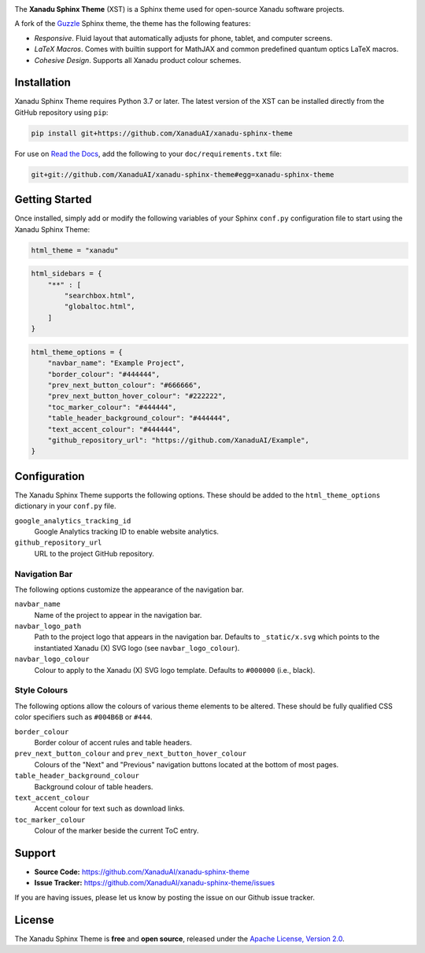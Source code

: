 .. image:: doc/_static/xst_title.svg
    :alt: Xanadu Sphinx Theme
    :height: 65
    :width: 100%

The **Xanadu Sphinx Theme** (XST) is a Sphinx theme used for open-source Xanadu
software projects.

A fork of the `Guzzle <https://github.com/guzzle/guzzle_sphinx_theme>`_
Sphinx theme, the theme has the following features:

* *Responsive*. Fluid layout that automatically adjusts for phone, tablet,
  and computer screens.

* *LaTeX Macros*. Comes with builtin support for MathJAX and common predefined
  quantum optics LaTeX macros.

* *Cohesive Design*. Supports all Xanadu product colour schemes.


Installation
============

Xanadu Sphinx Theme requires Python 3.7 or later. The latest version of the XST
can be installed directly from the GitHub repository using
``pip``:

.. code-block:: bash

    pip install git+https://github.com/XanaduAI/xanadu-sphinx-theme


For use on `Read the Docs <https://readthedocs.org>`_, add the following
to your ``doc/requirements.txt`` file:

.. code-block:: bash

    git+git://github.com/XanaduAI/xanadu-sphinx-theme#egg=xanadu-sphinx-theme


Getting Started
===============

Once installed, simply add or modify the following variables of your Sphinx
``conf.py`` configuration file to start using the Xanadu Sphinx Theme:

.. code-block:: python

    html_theme = "xanadu"

.. code-block:: python

    html_sidebars = {
        "**" : [
            "searchbox.html",
            "globaltoc.html",
        ]
    }

.. code-block:: python

    html_theme_options = {
        "navbar_name": "Example Project",
        "border_colour": "#444444",
        "prev_next_button_colour": "#666666",
        "prev_next_button_hover_colour": "#222222",
        "toc_marker_colour": "#444444",
        "table_header_background_colour": "#444444",
        "text_accent_colour": "#444444",
        "github_repository_url": "https://github.com/XanaduAI/Example",
    }


Configuration
=============

The Xanadu Sphinx Theme supports the following options. These should be added to
the ``html_theme_options`` dictionary in your ``conf.py`` file.

``google_analytics_tracking_id``
    Google Analytics tracking ID to enable website analytics.

``github_repository_url``
    URL to the project GitHub repository.

Navigation Bar
--------------

The following options customize the appearance of the navigation bar.

``navbar_name``
    Name of the project to appear in the navigation bar.

``navbar_logo_path``
    Path to the project logo that appears in the navigation bar. Defaults to
    ``_static/x.svg`` which points to the instantiated Xanadu (X) SVG logo
    (see ``navbar_logo_colour``).

``navbar_logo_colour``
    Colour to apply to the Xanadu (X) SVG logo template. Defaults to ``#000000``
    (i.e., black).

Style Colours
-------------

The following options allow the colours of various theme elements to be altered.
These should be fully qualified CSS color specifiers such as ``#004B6B`` or
``#444``.

``border_colour``
    Border colour of accent rules and table headers.

``prev_next_button_colour`` and ``prev_next_button_hover_colour``
    Colours of the "Next" and "Previous" navigation buttons located at the
    bottom of most pages.

``table_header_background_colour``
    Background colour of table headers.

``text_accent_colour``
    Accent colour for text such as download links.

``toc_marker_colour``
    Colour of the marker beside the current ToC entry.


Support
=======

- **Source Code:** https://github.com/XanaduAI/xanadu-sphinx-theme
- **Issue Tracker:** https://github.com/XanaduAI/xanadu-sphinx-theme/issues

If you are having issues, please let us know by posting the issue on our Github
issue tracker.


License
=======

The Xanadu Sphinx Theme is **free** and **open source**, released under the
`Apache License, Version 2.0 <https://www.apache.org/licenses/LICENSE-2.0>`_.
